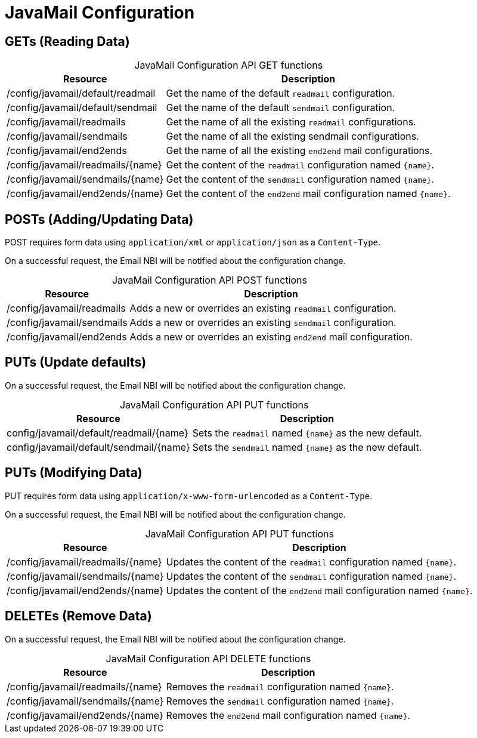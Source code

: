 
= JavaMail Configuration

== GETs (Reading Data)

[caption=]
.JavaMail Configuration API GET functions
[options="autowidth"]
|===
| Resource  | Description

| /config/javamail/default/readmail
| Get the name of the default `readmail` configuration.

| /config/javamail/default/sendmail
| Get the name of the default `sendmail` configuration.

| /config/javamail/readmails
| Get the name of all the existing `readmail` configurations.

| /config/javamail/sendmails
| Get the name of all the existing sendmail configurations.

| /config/javamail/end2ends
| Get the name of all the existing `end2end` mail configurations.

| /config/javamail/readmails/\{name}
| Get the content of the `readmail` configuration named `\{name}`.

| /config/javamail/sendmails/\{name}
| Get the content of the `sendmail` configuration named `\{name}`.

| /config/javamail/end2ends/\{name}
| Get the content of the `end2end` mail configuration named `\{name}`.
|===

== POSTs (Adding/Updating Data)

POST requires form data using `application/xml` or `application/json` as a `Content-Type`.

On a successful request, the Email NBI will be notified about the configuration change.

[caption=]
.JavaMail Configuration API POST functions
[options="autowidth"]
|===
| Resource  | Description

| /config/javamail/readmails
| Adds a new or overrides an existing `readmail` configuration.

| /config/javamail/sendmails
| Adds a new or overrides an existing `sendmail` configuration.

| /config/javamail/end2ends
| Adds a new or overrides an existing `end2end` mail configuration.
|===

== PUTs (Update defaults)

On a successful request, the Email NBI will be notified about the configuration change.

[caption=]
.JavaMail Configuration API PUT functions
[options="autowidth"]
|===
| Resource  | Description

| config/javamail/default/readmail/\{name}
| Sets the `readmail` named `\{name}` as the new default.

| config/javamail/default/sendmail/\{name}
| Sets the `sendmail` named `\{name}` as the new default.
|===

== PUTs (Modifying Data)

PUT requires form data using `application/x-www-form-urlencoded` as a `Content-Type`.

On a successful request, the Email NBI will be notified about the configuration change.

[caption=]
.JavaMail Configuration API PUT functions
[options="autowidth"]
|===
| Resource  | Description

| /config/javamail/readmails/\{name}
| Updates the content of the `readmail` configuration named `\{name}`.

| /config/javamail/sendmails/\{name}
| Updates the content of the `sendmail` configuration named `\{name}`.

| /config/javamail/end2ends/\{name}
| Updates the content of the `end2end` mail configuration named `\{name}`.
|===

== DELETEs (Remove Data)

On a successful request, the Email NBI will be notified about the configuration change.

[caption=]
.JavaMail Configuration API DELETE functions
[options="autowidth"]
|===
| Resource  | Description

| /config/javamail/readmails/\{name}
| Removes the `readmail` configuration named `\{name}`.

| /config/javamail/sendmails/\{name}
| Removes the `sendmail` configuration named `\{name}`.

| /config/javamail/end2ends/\{name}
| Removes the `end2end` mail configuration named `\{name}`.
|===
